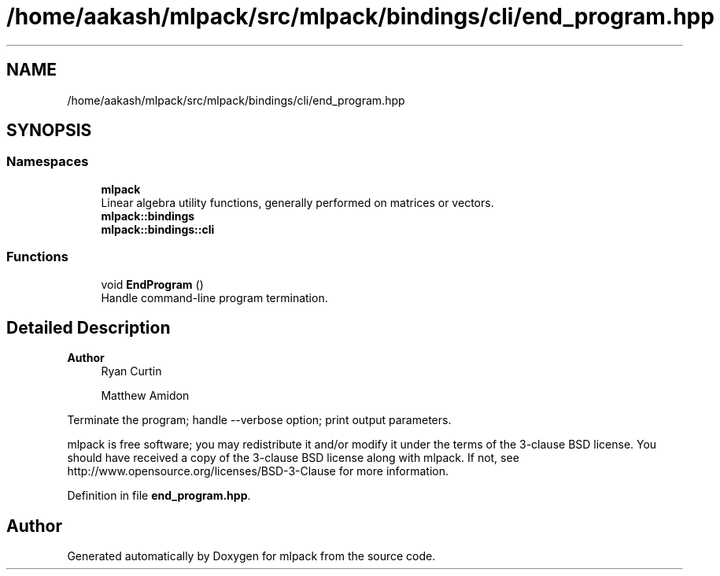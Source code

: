 .TH "/home/aakash/mlpack/src/mlpack/bindings/cli/end_program.hpp" 3 "Sun Jun 20 2021" "Version 3.4.2" "mlpack" \" -*- nroff -*-
.ad l
.nh
.SH NAME
/home/aakash/mlpack/src/mlpack/bindings/cli/end_program.hpp
.SH SYNOPSIS
.br
.PP
.SS "Namespaces"

.in +1c
.ti -1c
.RI " \fBmlpack\fP"
.br
.RI "Linear algebra utility functions, generally performed on matrices or vectors\&. "
.ti -1c
.RI " \fBmlpack::bindings\fP"
.br
.ti -1c
.RI " \fBmlpack::bindings::cli\fP"
.br
.in -1c
.SS "Functions"

.in +1c
.ti -1c
.RI "void \fBEndProgram\fP ()"
.br
.RI "Handle command-line program termination\&. "
.in -1c
.SH "Detailed Description"
.PP 

.PP
\fBAuthor\fP
.RS 4
Ryan Curtin 
.PP
Matthew Amidon
.RE
.PP
Terminate the program; handle --verbose option; print output parameters\&.
.PP
mlpack is free software; you may redistribute it and/or modify it under the terms of the 3-clause BSD license\&. You should have received a copy of the 3-clause BSD license along with mlpack\&. If not, see http://www.opensource.org/licenses/BSD-3-Clause for more information\&. 
.PP
Definition in file \fBend_program\&.hpp\fP\&.
.SH "Author"
.PP 
Generated automatically by Doxygen for mlpack from the source code\&.
